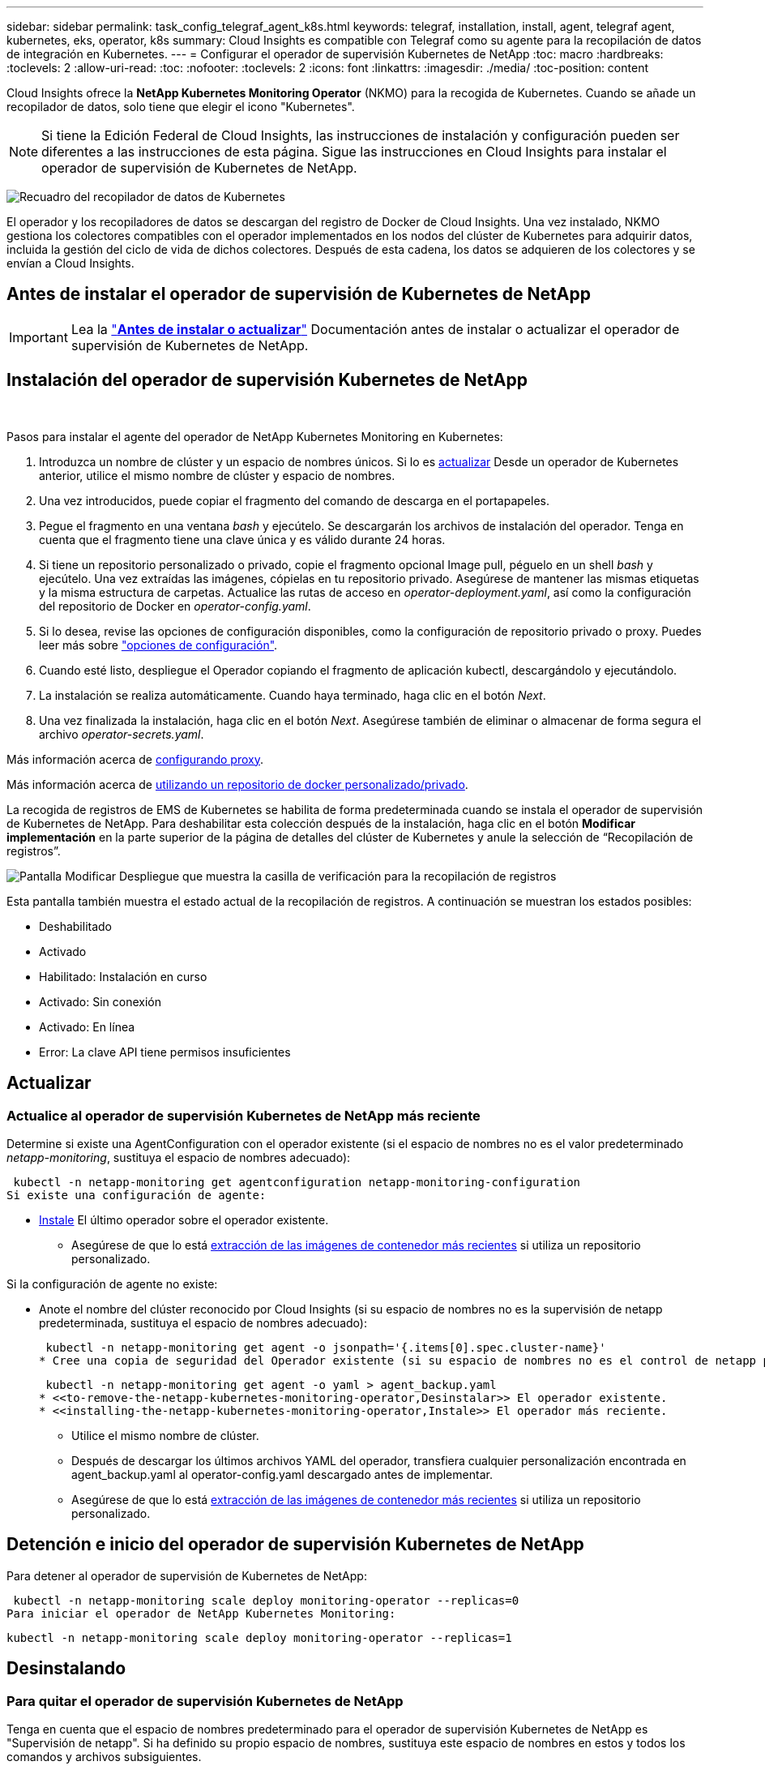 ---
sidebar: sidebar 
permalink: task_config_telegraf_agent_k8s.html 
keywords: telegraf, installation, install, agent, telegraf agent, kubernetes, eks, operator, k8s 
summary: Cloud Insights es compatible con Telegraf como su agente para la recopilación de datos de integración en Kubernetes. 
---
= Configurar el operador de supervisión Kubernetes de NetApp
:toc: macro
:hardbreaks:
:toclevels: 2
:allow-uri-read: 
:toc: 
:nofooter: 
:toclevels: 2
:icons: font
:linkattrs: 
:imagesdir: ./media/
:toc-position: content


[role="lead"]
Cloud Insights ofrece la *NetApp Kubernetes Monitoring Operator* (NKMO) para la recogida de Kubernetes. Cuando se añade un recopilador de datos, solo tiene que elegir el icono "Kubernetes".


NOTE: Si tiene la Edición Federal de Cloud Insights, las instrucciones de instalación y configuración pueden ser diferentes a las instrucciones de esta página. Sigue las instrucciones en Cloud Insights para instalar el operador de supervisión de Kubernetes de NetApp.

image:kubernetes_tile.png["Recuadro del recopilador de datos de Kubernetes"]


toc::[]
El operador y los recopiladores de datos se descargan del registro de Docker de Cloud Insights. Una vez instalado, NKMO gestiona los colectores compatibles con el operador implementados en los nodos del clúster de Kubernetes para adquirir datos, incluida la gestión del ciclo de vida de dichos colectores. Después de esta cadena, los datos se adquieren de los colectores y se envían a Cloud Insights.



== Antes de instalar el operador de supervisión de Kubernetes de NetApp


IMPORTANT: Lea la link:pre-requisites_for_k8s_operator.html["*Antes de instalar o actualizar*"] Documentación antes de instalar o actualizar el operador de supervisión de Kubernetes de NetApp.



== Instalación del operador de supervisión Kubernetes de NetApp

image:NKMO-Instructions-1.png[""]
image:NKMO-Instructions-2.png[""]

.Pasos para instalar el agente del operador de NetApp Kubernetes Monitoring en Kubernetes:
. Introduzca un nombre de clúster y un espacio de nombres únicos. Si lo es <<actualizar,actualizar>> Desde un operador de Kubernetes anterior, utilice el mismo nombre de clúster y espacio de nombres.
. Una vez introducidos, puede copiar el fragmento del comando de descarga en el portapapeles.
. Pegue el fragmento en una ventana _bash_ y ejecútelo. Se descargarán los archivos de instalación del operador. Tenga en cuenta que el fragmento tiene una clave única y es válido durante 24 horas.
. Si tiene un repositorio personalizado o privado, copie el fragmento opcional Image pull, péguelo en un shell _bash_ y ejecútelo. Una vez extraídas las imágenes, cópielas en tu repositorio privado. Asegúrese de mantener las mismas etiquetas y la misma estructura de carpetas. Actualice las rutas de acceso en _operator-deployment.yaml_, así como la configuración del repositorio de Docker en _operator-config.yaml_.
. Si lo desea, revise las opciones de configuración disponibles, como la configuración de repositorio privado o proxy. Puedes leer más sobre link:telegraf_agent_k8s_config_options.html["opciones de configuración"].
. Cuando esté listo, despliegue el Operador copiando el fragmento de aplicación kubectl, descargándolo y ejecutándolo.
. La instalación se realiza automáticamente. Cuando haya terminado, haga clic en el botón _Next_.
. Una vez finalizada la instalación, haga clic en el botón _Next_. Asegúrese también de eliminar o almacenar de forma segura el archivo _operator-secrets.yaml_.


Más información acerca de <<configuring-proxy-support,configurando proxy>>.

Más información acerca de <<using-a-custom-or-private-docker-repository,utilizando un repositorio de docker personalizado/privado>>.

La recogida de registros de EMS de Kubernetes se habilita de forma predeterminada cuando se instala el operador de supervisión de Kubernetes de NetApp. Para deshabilitar esta colección después de la instalación, haga clic en el botón *Modificar implementación* en la parte superior de la página de detalles del clúster de Kubernetes y anule la selección de “Recopilación de registros”.

image:K8s_Modify_Deployment_Screen.png["Pantalla Modificar Despliegue que muestra la casilla de verificación para la recopilación de registros"]

Esta pantalla también muestra el estado actual de la recopilación de registros. A continuación se muestran los estados posibles:

* Deshabilitado
* Activado
* Habilitado: Instalación en curso
* Activado: Sin conexión
* Activado: En línea
* Error: La clave API tiene permisos insuficientes




== Actualizar



=== Actualice al operador de supervisión Kubernetes de NetApp más reciente

Determine si existe una AgentConfiguration con el operador existente (si el espacio de nombres no es el valor predeterminado _netapp-monitoring_, sustituya el espacio de nombres adecuado):

 kubectl -n netapp-monitoring get agentconfiguration netapp-monitoring-configuration
Si existe una configuración de agente:

* <<installing-the-netapp-kubernetes-monitoring-operator,Instale>> El último operador sobre el operador existente.
+
** Asegúrese de que lo está <<using-a-custom-or-private-docker-repository,extracción de las imágenes de contenedor más recientes>> si utiliza un repositorio personalizado.




Si la configuración de agente no existe:

* Anote el nombre del clúster reconocido por Cloud Insights (si su espacio de nombres no es la supervisión de netapp predeterminada, sustituya el espacio de nombres adecuado):
+
 kubectl -n netapp-monitoring get agent -o jsonpath='{.items[0].spec.cluster-name}'
* Cree una copia de seguridad del Operador existente (si su espacio de nombres no es el control de netapp predeterminado, sustituya el espacio de nombres adecuado):
+
 kubectl -n netapp-monitoring get agent -o yaml > agent_backup.yaml
* <<to-remove-the-netapp-kubernetes-monitoring-operator,Desinstalar>> El operador existente.
* <<installing-the-netapp-kubernetes-monitoring-operator,Instale>> El operador más reciente.
+
** Utilice el mismo nombre de clúster.
** Después de descargar los últimos archivos YAML del operador, transfiera cualquier personalización encontrada en agent_backup.yaml al operator-config.yaml descargado antes de implementar.
** Asegúrese de que lo está <<using-a-custom-or-private-docker-repository,extracción de las imágenes de contenedor más recientes>> si utiliza un repositorio personalizado.






== Detención e inicio del operador de supervisión Kubernetes de NetApp

Para detener al operador de supervisión de Kubernetes de NetApp:

 kubectl -n netapp-monitoring scale deploy monitoring-operator --replicas=0
Para iniciar el operador de NetApp Kubernetes Monitoring:

 kubectl -n netapp-monitoring scale deploy monitoring-operator --replicas=1


== Desinstalando



=== Para quitar el operador de supervisión Kubernetes de NetApp

Tenga en cuenta que el espacio de nombres predeterminado para el operador de supervisión Kubernetes de NetApp es "Supervisión de netapp".  Si ha definido su propio espacio de nombres, sustituya este espacio de nombres en estos y todos los comandos y archivos subsiguientes.

Las versiones más recientes del operador de supervisión se pueden desinstalar con los siguientes comandos:

....
kubectl -n <NAMESPACE> delete agent -l installed-by=nkmo-<NAMESPACE>
kubectl -n <NAMESPACE> delete clusterrole,clusterrolebinding,crd,svc,deploy,role,rolebinding,secret,sa -l installed-by=nkmo-<NAMESPACE>
....
Si el operador de supervisión se ha desplegado en su propio espacio de nombres dedicado, suprima el espacio de nombres:

 kubectl delete ns <NAMESPACE>
Si el primer comando devuelve “no se han encontrado recursos”, utilice las siguientes instrucciones para desinstalar versiones anteriores del operador de supervisión.

Ejecute cada uno de los comandos siguientes en orden. Dependiendo de su instalación actual, algunos de estos comandos pueden devolver mensajes de ‘no se ha encontrado el objeto’. Estos mensajes pueden ignorarse con seguridad.

....
kubectl -n <NAMESPACE> delete agent agent-monitoring-netapp
kubectl delete crd agents.monitoring.netapp.com
kubectl -n <NAMESPACE> delete role agent-leader-election-role
kubectl delete clusterrole agent-manager-role agent-proxy-role agent-metrics-reader <NAMESPACE>-agent-manager-role <NAMESPACE>-agent-proxy-role <NAMESPACE>-cluster-role-privileged
kubectl delete clusterrolebinding agent-manager-rolebinding agent-proxy-rolebinding agent-cluster-admin-rolebinding <NAMESPACE>-agent-manager-rolebinding <NAMESPACE>-agent-proxy-rolebinding <NAMESPACE>-cluster-role-binding-privileged
kubectl delete <NAMESPACE>-psp-nkmo
kubectl delete ns <NAMESPACE>
....
Si se ha creado previamente una restricción de contexto de seguridad:

 kubectl delete scc telegraf-hostaccess


== Acerca de las métricas de estado de Kube

El operador de supervisión NetApp Kubernetes instala el métrica del estado kube automáticamente; no es necesario realizar la interacción con el usuario.



=== Contadores de mediciones de estado kube

Utilice los siguientes vínculos para acceder a la información de estos contadores de métricas de estado de kube:

. https://github.com/kubernetes/kube-state-metrics/blob/master/docs/configmap-metrics.md["Métricas de ConfigMap"]
. https://github.com/kubernetes/kube-state-metrics/blob/master/docs/daemonset-metrics.md["DemonSet Metrics"]
. https://github.com/kubernetes/kube-state-metrics/blob/master/docs/deployment-metrics.md["Métricas de puesta en marcha"]
. https://github.com/kubernetes/kube-state-metrics/blob/master/docs/ingress-metrics.md["Métricas de entrada"]
. https://github.com/kubernetes/kube-state-metrics/blob/master/docs/namespace-metrics.md["Métricas de espacio de nombres"]
. https://github.com/kubernetes/kube-state-metrics/blob/master/docs/node-metrics.md["Métricas de nodo"]
. https://github.com/kubernetes/kube-state-metrics/blob/master/docs/persistentvolume-metrics.md["Métricas de volúmenes persistentes"]
. https://github.com/kubernetes/kube-state-metrics/blob/master/docs/persistentvolumeclaim-metrics.md["Métricas de reclamaciones de volumen persistente"]
. https://github.com/kubernetes/kube-state-metrics/blob/master/docs/pod-metrics.md["Métricas de POD"]
. https://github.com/kubernetes/kube-state-metrics/blob/master/docs/replicaset-metrics.md["Métricas replicaset"]
. https://github.com/kubernetes/kube-state-metrics/blob/master/docs/secret-metrics.md["Métricas secretas"]
. https://github.com/kubernetes/kube-state-metrics/blob/master/docs/service-metrics.md["Métricas de servicio"]
. https://github.com/kubernetes/kube-state-metrics/blob/master/docs/statefulset-metrics.md["Métricas de Statilusionados Set"]


'''
 == Configuring the Operator
En las versiones más recientes del operador, los ajustes más comúnmente modificados se pueden configurar en el recurso personalizado _AgentConfiguration_. Puede editar este recurso antes de desplegar el operador editando el archivo _operator-config.yaml_. Este archivo incluye ejemplos comentados de algunas configuraciones. Consulte la lista de link:telegraf_agent_k8s_config_options.html["ajustes disponibles"] para la versión más reciente del operador.

También puede editar este recurso después de desplegar el operador mediante el siguiente comando:

 kubectl -n netapp-monitoring edit AgentConfiguration
Para determinar si la versión implementada del operador admite AgentConfiguration, ejecute el siguiente comando:

 kubectl get crd agentconfigurations.monitoring.netapp.com
Si ve un mensaje “Error from server (NotFound)”, su operador debe actualizarse antes de poder usar AgentConfiguration.



=== Configurar el soporte del proxy

Hay dos lugares en los que puede utilizar un proxy en su entorno para instalar el operador de supervisión de Kubernetes de NetApp. Pueden ser los mismos sistemas proxy o independientes:

* Proxy necesario durante la ejecución del fragmento de código de instalación (utilizando "curl") para conectar el sistema donde se ejecuta el fragmento de código a su entorno Cloud Insights
* El proxy que necesita el clúster de Kubernetes de destino para comunicarse con su entorno de Cloud Insights


Si utiliza un proxy para alguno de estos o ambos, para instalar el monitor operativo NetApp Kubernetes, primero debe asegurarse de que el proxy esté configurado para permitir una buena comunicación con el entorno de Cloud Insights. Si tiene un proxy y puede acceder a Cloud Insights desde el servidor/equipo virtual desde el que desea instalar el operador, es probable que el proxy esté configurado correctamente.

En el caso del proxy utilizado para instalar el monitor operativo de Kubernetes de NetApp, antes de instalar el operador, establezca las variables de entorno _http_proxy/https_proxy_. En algunos entornos proxy, también es posible que tenga que establecer la variable _no_proxy Environment_.

Para ajustar las variables, lleve a cabo los siguientes pasos en su sistema *antes de* instalar el operador de monitorización Kubernetes de NetApp:

. Establezca las variables de entorno _https_proxy_ y/o _http_proxy_ para el usuario actual:
+
.. Si el proxy que se está estableciendo no tiene autenticación (nombre de usuario/contraseña), ejecute el siguiente comando:
+
 export https_proxy=<proxy_server>:<proxy_port>
.. Si el proxy que se está estableciendo tiene autenticación (nombre de usuario/contraseña), ejecute este comando:
+
 export http_proxy=<proxy_username>:<proxy_password>@<proxy_server>:<proxy_port>




En el caso de que el proxy utilizado para el clúster de Kubernetes se comunique con el entorno de Cloud Insights, instale el operador de supervisión de Kubernetes de NetApp después de leer todas estas instrucciones.

Configure la sección proxy de AgentConfiguration en operator-config.yaml antes de implementar el operador de supervisión de Kubernetes de NetApp.

[listing]
----
agent:
  ...
  proxy:
    server: <server for proxy>
    port: <port for proxy>
    username: <username for proxy>
    password: <password for proxy>

    # In the noproxy section, enter a comma-separated list of
    # IP addresses and/or resolvable hostnames that should bypass
    # the proxy
    noproxy: <comma separated list>

    isTelegrafProxyEnabled: true
    isFluentbitProxyEnabled: <true or false> # true if Events Log enabled
    isCollectorsProxyEnabled: <true or false> # true if Network Performance and Map enabled
    isAuProxyEnabled: <true or false> # true if AU enabled
  ...
...
----


=== Uso de un repositorio de Docker personalizado o privado

De forma predeterminada, el operador de supervisión de Kubernetes de NetApp extraerá imágenes de contenedor del repositorio de Cloud Insights. Si tiene un clúster de Kubernetes utilizado como destino para la supervisión, y ese clúster se configura para extraer solo imágenes de contenedor desde un repositorio de Docker privado o personalizado, debe configurar el acceso a los contenedores que necesita el operador de supervisión de Kubernetes de NetApp.

Ejecute «Image pull Snippet» desde el icono de instalación del operador de supervisión de NetApp. Este comando iniciará sesión en el repositorio de Cloud Insights, extraerá todas las dependencias de imágenes del operador y cerrará la sesión en el repositorio de Cloud Insights. Cuando se le solicite, introduzca la contraseña temporal del repositorio proporcionada. Este comando descarga todas las imágenes utilizadas por el operador, incluidas las funciones opcionales. Consulte a continuación las funciones para las que se utilizan estas imágenes.

Funcionalidad del operador principal y supervisión de Kubernetes

* supervisión de netapp
* ci-kube-rbac-proxy
* ci-ksm
* ci-telegraf
* usuario raíz sin interrupciones


Registro de eventos

* bits ci-fluido
* ci-kubernetes-event-exporter


Rendimiento de red y mapa

* ci-net-observador


Introduzca la imagen del operador docker en el repositorio de su proveedor de servicios de empresa/local/privado de acuerdo con las políticas de su empresa. Asegúrese de que las etiquetas de imagen y las rutas de acceso de directorio a estas imágenes del repositorio sean coherentes con las del repositorio de Cloud Insights.

Edite el despliegue de operador de supervisión en operator-deployment.yaml y modifique todas las referencias de imagen para utilizar su repositorio Docker privado.

....
image: <docker repo of the enterprise/corp docker repo>/kube-rbac-proxy:<ci-kube-rbac-proxy version>
image: <docker repo of the enterprise/corp docker repo>/netapp-monitoring:<version>
....
Edite AgentConfiguration en operator-config.yaml para reflejar la nueva ubicación de repositorio de Docker. Cree una nueva imagePullSecret para su repositorio privado, para más detalles consulte _https://kubernetes.io/docs/tasks/configure-pod-container/pull-image-private-registry/_

[listing]
----
agent:
  ...
  # An optional docker registry where you want docker images to be pulled from as compared to CI's docker registry
  # Please see documentation link here: https://docs.netapp.com/us-en/cloudinsights/task_config_telegraf_agent_k8s.html#using-a-custom-or-private-docker-repository
  dockerRepo: your.docker.repo/long/path/to/test
  # Optional: A docker image pull secret that maybe needed for your private docker registry
  dockerImagePullSecret: docker-secret-name
----


=== Instrucciones de OpenShift

Si se ejecuta en OpenShift 4,6 o superior, debe editar la configuración de AgentConfiguration en _operator-config.yaml_ para activar la configuración _runPrivileged_:

....
# Set runPrivileged to true SELinux is enabled on your kubernetes nodes
runPrivileged: true
....
OpenShift puede implementar un nivel de seguridad añadido que puede bloquear el acceso a algunos componentes de Kubernetes.



== Una nota sobre los secretos

Para eliminar el permiso del operador de supervisión de Kubernetes de NetApp para ver los secretos en todo el clúster, elimine los siguientes recursos del archivo _operator-setup.yaml_ antes de instalar:

[listing]
----
 ClusterRole/netapp-ci-<namespace>-agent-secret-clusterrole
 ClusterRoleBinding/netapp-ci-<namespace>-agent-secret-clusterrolebinding
----
Si se trata de una actualización, suprima también los recursos del clúster:

[listing]
----
 kubectl delete ClusterRole/netapp-ci-<namespace>-agent-secret-clusterrole
 kubectl delete ClusterRoleBinding/netapp-ci-<namespace>-agent-secret-clusterrolebinding
----
Si el análisis de cambios está activado, modifique _AgentConfiguration_ o _operator-config.yaml_ para anular el comentario de la sección de gestión de cambios e incluya _kindsToIgnoreFromWatch: ''secrets''_ en la sección de gestión de cambios. Observe la presencia y posición de comillas simples y dobles en esta línea.

....
# change-management:
  ...
  # # A comma separated list of kinds to ignore from watching from the default set of kinds watched by the collector
  # # Each kind will have to be prefixed by its apigroup
  # # Example: '"networking.k8s.io.networkpolicies,batch.jobs", "authorization.k8s.io.subjectaccessreviews"'
  kindsToIgnoreFromWatch: '"secrets"'
  ...
....


== Verificando sumas de comprobación de Kubernetes

El instalador del agente de Cloud Insights realiza comprobaciones de integridad, pero algunos usuarios pueden querer realizar sus propias verificaciones antes de instalar o aplicar artefactos descargados. Para realizar una operación de sólo descarga (a diferencia de la descarga e instalación predeterminadas), estos usuarios pueden editar el comando de instalación del agente obtenido de la interfaz de usuario y eliminar la opción de instalación final.

Siga estos pasos:

. Copie el fragmento de instalador del agente como se indica.
. En lugar de pegar el fragmento en una ventana de comandos, péguelo en un editor de texto.
. Retire el “--install” final del comando.
. Copie el comando entero desde el editor de texto.
. Ahora péguela en la ventana de comandos (en un directorio de trabajo) y ejecútela.
+
** Descargar e instalar (predeterminado):
+
 installerName=cloudinsights-rhel_centos.sh … && sudo -E -H ./$installerName --download –-install
** Solo descarga:
+
 installerName=cloudinsights-rhel_centos.sh … && sudo -E -H ./$installerName --download




El comando download-only descargará todos los artefactos necesarios de Cloud Insights al directorio de trabajo.  Los artefactos incluyen, pero no se pueden limitar a:

* una secuencia de comandos de instalación
* un archivo de entorno
* Archivos YAML
* un archivo de suma de comprobación firmado (sha256.firmadas)
* Un archivo PEM (netapp_cert.pem) para la verificación de firmas


La secuencia de comandos de instalación, el archivo de entorno y los archivos YAML se pueden verificar mediante inspección visual.

El archivo PEM puede verificarse confirmando que su huella digital es la siguiente:

 1A918038E8E127BB5C87A202DF173B97A05B4996
Más específicamente,

 openssl x509 -fingerprint -sha1 -noout -inform pem -in netapp_cert.pem
El archivo de suma de comprobación firmado se puede verificar mediante el archivo PEM:

 openssl smime -verify -in sha256.signed -CAfile netapp_cert.pem -purpose any
Una vez que todos los artefactos han sido verificados satisfactoriamente, la instalación del agente se puede iniciar ejecutando:

 sudo -E -H ./<installation_script_name> --install


== Resolución de problemas

Algunos puntos para intentar si tiene problemas para configurar el operador de supervisión de Kubernetes de NetApp:

[cols="stretch"]
|===
| Problema: | Pruebe lo siguiente: 


| No veo un hipervínculo/conexión entre mi volumen persistente Kubernetes y el dispositivo de almacenamiento back-end correspondiente. Mi volumen persistente de Kubernetes se configura usando el nombre de host del servidor de almacenamiento. | Siga los pasos para desinstalar el agente de Telegraf existente y, a continuación, vuelva a instalar el último agente de Telegraf. Debe utilizar Telegraf versión 2.0 o posterior y Cloud Insights debe supervisar de forma activa el almacenamiento del clúster de Kubernetes. 


| Veo mensajes en los registros que se parecen a los siguientes:

E0901 15:21:39,962145 1 reflector.go:178] k8s.io/kube-state-metrics/internal/store/builder.go:352: Error al mostrar *v1.MutatingWebhookConfiguration: El servidor no pudo encontrar el recurso solicitado
E0901 15:21:43,168161 1 reflector.go:178] k8s.io/kube-state-metrics/internal/store/builder.go:352: Error al mostrar *v1.Lease: El servidor no pudo encontrar el recurso solicitado (get leases.coordination.k8s.io)
etc. | Estos mensajes pueden aparecer si ejecuta métricas de estado kube versión 2.0.0 o posteriores con versiones de Kubernetes inferiores a 1.20.


Para obtener la versión de Kubernetes:

 _kubectl version_

Para obtener la versión kube-state-metrics:

 _kubectl get deploy/kube-state-metrics -o jsonpath='{..image}'_

Para evitar que estos mensajes ocurran, los usuarios pueden modificar su implementación de métricas de estado-kube para deshabilitar los siguientes arrendamientos:

_mutatingwebhookconfigurations_
_validatingwebhookconfigurations_
_volumeattachments resources_

Más específicamente, pueden usar el siguiente argumento de la CLI:

resources=certificatesigningrequests,configmaps,cronjobs,daemonsets, despliegues,extremos,horizontalpodautoscalers,ingresas,trabajos,limitranges, espacios de nombres,networkpolicies,nodos,persistentvolumeclaims,volúmenes persistentes, presupuestos poddisruptionpods,replicasets,replicationcontroladoras,cuotas de recursos, secretos,servicios,statefulsets,storage

La lista de recursos predeterminada es:

«certificacionessolicitudes,configmaps,cronjobs,daemonsets,despliegues, extremos,horizontalpodautoescaladores,entradas,trabajos,arrendamientos,limitadores, mutatingwebhookconfiguraciones,espacios de nombres,networkpolicies,nodos, persistentvolumeclaims,volúmenes persistentes,presupuestos de disrupción,pods,replicaciones, controladoras replicación,recursos,cuotas,fulstorelsets,servicios validatingwebhookconfigurations,volumeattachments 


| Veo mensajes de error de Telegraf parecidos a los siguientes, pero Telegraf se inicia y se ejecuta:

Oct 11 14:23:41 ip-172-31-39-47 systemd[1]: Inició el agente de servidor controlado por complementos para informar métricas en InfluxDB.
Oct 11 14:23:41 ip-172-31-39-47 telegraf[1827]: Time="2021-10-11T14:23:41Z" level=error msg="no se pudo crear el directorio de caché. /etc/telegraf/.cache/snowflake, err: mkdir /etc/telegraf/.ca
che: permiso denegado. Ignorado\n' func= «gosnowflake.(*defaultLogger).Errorf» file= «log.go:120»
Oct 11 14:23:41 ip-172-31-39-47 telegraf[1827]: Time=“2021-10-11T14:23:41Z” level=error msg=“Error al abrir. Ignorada. abra /etc/telegraf/.cache/snowflake/ocsp_response_cache.json: no es así
Archivo o directorio\n func= «gosnowflake.(*defaultLogger).Errorf» file= «log.go:120»
Oct 11 14:23:41 ip-172-31-39-47 telegraf[1827]: 2021-10-11T14:23:41Z I! Arranque de Telegraf 1.19.3 | Este es un problema conocido.  Consulte link:https://github.com/influxdata/telegraf/issues/9407["Este artículo de GitHub"] para obtener más detalles. Mientras Telegraf esté activo y en funcionamiento, los usuarios pueden ignorar estos mensajes de error. 


| En Kubernetes, mis pods de Telegraf informan del siguiente error:
Error al procesar la información de mountstats: Error al abrir el archivo mountstats: /Hostfs/proc/1/mountstats, error: Open /hostfs/proc/1/mountstats: Permission denied | Si SELinux está habilitado y se aplica, es probable que impida que los pods de Telegraf accedan al archivo /proc/1/mountstats en el nodo Kubernetes. Para superar esta restricción, edite la configuración de agentconfiguration y active la configuración runPrivileged. Si quiere más información, consulte: https://docs.netapp.com/us-en/cloudinsights/task_config_telegraf_agent_k8s.html#openshift-instructions[]. 


| En Kubernetes, mi pod de Telegraf ReplicaSet está informando del siguiente error:

 [inputs.prometheus] Error en plugin: No se pudo cargar keypair /etc/kubernetes/pki/etcd/server.crt:/etc/kubernetes/pki/etcd/server.key: Open /etc/kubernetes/pki/etcd/server.crt: No existe tal archivo o directorio | El Pod Telegraf ReplicaSet está diseñado para ejecutarse en un nodo designado como maestro o etcd. Si el Pod ReplicaSet no se está ejecutando en uno de estos nodos, obtendrá estos errores. Compruebe si los nodos maestro/etcd tienen sugerencias. Si lo hacen, añada las toleraciones necesarias al Telegraf ReplicaSet, telegraf-rs.

Por ejemplo, edite ReplicaSet...

 kubectl edit rs telegraf-rs

...y añadir las toleraciones apropiadas a la especificación. A continuación, reinicie el Pod ReplicaSet. 


| Tengo un entorno PSP/PSA. ¿Afecta esto a mi operador de supervisión? | Si el clúster de Kubernetes funciona con una política de seguridad del Pod (PSP) o una admisión de seguridad del pod (PSA) in situ, debe actualizarlo al operador más reciente de NetApp Kubernetes Monitoring. Siga estos pasos para actualizar al NKMO actual con soporte para PSP/PSA:

1. <<uninstalling,Desinstalar>> el operador de monitorización anterior:

 kubectl delete agent-monitoring-netapp -n netapp-monitoring
 kubectl delete ns netapp-monitoring
 kubectl delete crd agents.monitoring.netapp.com
 kubectl delete clusterrole agent-manager-role agent-proxy-role agent-metrics-reader
 kubectl delete clusterrolebinding agent-manager-rolebinding agent-proxy-rolebinding agent-cluster-admin-rolebinding

2. <<installing-the-netapp-kubernetes-monitoring-operator,Instale>> la última versión del operador de supervisión. 


| Me encontré con problemas al intentar desplegar la NKMO y tengo PSP/PSA en uso. | 1. Edite el agente usando el siguiente comando:

kubectl -n agente de edición de <name-space>

2. Marque 'seguridad-política-habilitada' como 'falso'. Esto desactivará las políticas de seguridad de Pod y la admisión de seguridad de Pod y permitirá la implementación de NKMO. Confirme mediante los siguientes comandos:

Kubectl Get psp (debe mostrar la política de seguridad de Pod eliminada)
kubectl get all -n <namespace> | grep -i psp (debe mostrar que no se encuentra nada) 


| Se han visto errores "ImagePullBackoff" | Puede observar estos errores si dispone de un repositorio de Docker personalizado o privado y aún no ha configurado el operador de supervisión de Kubernetes de NetApp para que lo reconozca correctamente.  <<using-a-custom-or-private-docker-repository,Leer más>> acerca de la configuración para repo personalizado/privado. 


| Tengo un problema con la implementación de mi operador de supervisión y la documentación actual no me ayuda a resolverla.  a| 
Capture o anote el resultado de los siguientes comandos y póngase en contacto con el equipo de soporte técnico.

[listing]
----
 kubectl -n netapp-monitoring get all
 kubectl -n netapp-monitoring describe all
 kubectl -n netapp-monitoring logs <monitoring-operator-pod> --all-containers=true
 kubectl -n netapp-monitoring logs <telegraf-pod> --all-containers=true
----


| Los pods de Net-Observer (Workload Map) en el espacio de nombres NKMO se encuentran en CrashLoopBackOff | Estos pods corresponden al recopilador de datos de asignación de cargas de trabajo para la observabilidad de red. Pruebe lo siguiente:
• Compruebe los registros de uno de los pods para confirmar la versión mínima del kernel. Por ejemplo:

----
{«ci-tenant-id»: «your-tenant-id», «collector-cluster»: «your-k8s-cluster-name», «environment»: «prod», «level»: «error», «msg»: «failed in validation. Razón: La versión del kernel 3.10.0 es menor que la versión mínima del kernel de 4.18.0”, “Time”: “2022-11-09T08:23:08Z”}
----

• Net-Observer requiere que la versión del kernel de Linux sea al menos 4.18.0. Compruebe la versión del núcleo con el comando “uname -r” y asegúrese de que son >= 4.18.0 


| Los pods se ejecutan en el espacio de nombres NKMO (predeterminado: Supervisión de netapp), pero no se muestran datos en la interfaz de usuario para el mapa de carga de trabajo o métricas de Kubernetes en consultas | Compruebe la configuración de hora en los nodos del clúster K8S. Para obtener informes precisos de auditoría y datos, se recomienda encarecidamente sincronizar la hora en el equipo del agente mediante el Protocolo de hora de red (NTP) o el Protocolo de hora de red simple (SNTP). 


| Algunos de los pods de observador de red en el espacio de nombres NKMO están en estado Pendiente | NET-observer es un DaemonSet y ejecuta un pod en cada nodo del cluster k8s.
• Observe el pod que está en estado Pendiente y compruebe si está experimentando un problema de recursos para la CPU o la memoria. Asegúrese de que la memoria y la CPU requeridas estén disponibles en el nodo. 


| Veo lo siguiente en mis registros inmediatamente después de instalar el operador de supervisión de Kubernetes de NetApp:

[inputs.prometheus] Error en plugin: Error al hacer la solicitud HTTP a. http://kube-state-metrics.<namespace>.svc.cluster.local:8080/metrics:[] Obtenga http://kube-state-metrics.<namespace>.svc.cluster.local:8080/metrics:[] dial tcp: buscar kube-state-metrics.<namespace>.svc.cluster.local: no existe ese host | Este mensaje normalmente solo aparece cuando se instala un nuevo operador y el pod _telegraf-rs_ está activo antes de que el pod _ksm_ esté activo. Estos mensajes deben detenerse una vez que todos los pods se estén ejecutando. 


| No veo que se esté recopilando ninguna métrica para los cronjobs de Kubernetes que existen en mi clúster. | Compruebe la versión de Kubernetes (es decir, `kubectl version`).  Si es v1,20.x o inferior, esta es una limitación esperada.  La versión de métricas de estado de kube implementada con el operador de supervisión de Kubernetes de NetApp solo admite v1.cronjob.  Con Kubernetes 1,20.x y más abajo, el recurso cronjob está en v1beta.cronjob.  Como resultado, kube-state-metrics no puede encontrar el recurso cronjob. 


| Después de instalar el operador, los pods de telegraf-ds ingresan CrashLoopBackOff y los registros de pod indican “su: Error de autenticación”. | Edite la sección telegraf en _AgentConfiguration_ y establezca _dockerMetricCollectionEnabled_ en false. Para obtener más información, consulte el apartado del operador  link:telegraf_agent_k8s_config_options.html["opciones de configuración"].

NOTA: si está utilizando la edición federal de Cloud Insights, los usuarios con restricciones sobre el uso de _su_ no podrán recopilar métricas de Docker porque el acceso al socket de Docker requiere ejecutar el contenedor de telegraf como root o usar _su_ para agregar el usuario de telegraf al grupo de Docker. La recopilación de métricas de Docker y el uso de _su_ están habilitados de forma predeterminada; para deshabilitar ambos, elimine la entrada _telegraf.docker_ en el archivo _AgentConfiguration_:

...
espec.:
...
telégrafo:
    ...
     - nombre: docker
            modo de ejecución:
              - DaemonSet
            sustituciones:
              - KEY: DOCKER_UNIX_SOCK_PLACEHOLDER
                valor: unix:///run/docker.sock
    ...
... 


| Veo mensajes de error repetidos parecidos a los siguientes en mis registros de Telegraf:

 ¡E! [Agent] Error al escribir en output.http: Post "https://<tenant_url>/rest/v1/lake/ingest/influxdb":[] Se ha excedido la fecha límite de contexto (se ha excedido el tiempo de espera del cliente al esperar cabeceras) | Edite la sección telegraf en _AgentConfiguration_ y establezca _dockerMetricCollectionEnabled_ en false. Para obtener más información, consulte el apartado del operador  link:telegraf_agent_k8s_config_options.html["opciones de configuración"]. 


| Faltan datos _involved dobject_ para algunos registros de eventos. | Asegúrese de haber seguido los pasos de la link:pre-requisites_for_k8s_operator.html["Permisos"] sección anterior. 


| ¿Por qué veo que funcionan dos pods del operador de supervisión, uno llamado netapp-ci-monitoring-operator-<pod> y otro llamado monitoring-operator-<pod>? | A partir del 12 de octubre de 2023, Cloud Insights ha reestructurado el operador para servir mejor a nuestros usuarios; para que esos cambios se adopten plenamente, debe hacerlo <<uninstalling,retire el operador antiguo>> y.. <<installing-the-netapp-kubernetes-monitoring-operator,instale la nueva>>. 


| Los eventos de My kubernetes dejaron de generar informes inesperadamente para Cloud Insights.  a| 
Recupere el nombre del pod de evento-exportador:

 `kubectl -n netapp-monitoring get pods |grep event-exporter |awk '{print $1}' |sed 's/event-exporter./event-exporter/'`
Debe ser «exportador-de-centro-eventos-netapp» o «exportador-de-eventos».  A continuación, edite el agente de supervisión `kubectl -n netapp-monitoring edit agent`, Y establezca el valor de LOG_FILE para reflejar el nombre de pod de evento-exportador adecuado que se encuentra en el paso anterior.  Más concretamente, EL ARCHIVO_REGISTRO debe establecerse en «/var/log/containers/netapp-ci-event-exporter.log» o «/var/log/containers/event-exporter*.log»

....
fluent-bit:
...
- name: event-exporter-ci
  substitutions:
  - key: LOG_FILE
    values:
    - /var/log/containers/netapp-ci-event-exporter*.log
...
....
Alternativamente, uno también puede <<uninstalling,desinstalar>> y.. <<installing-the-netapp-kubernetes-monitoring-operator,vuelva a instalar>> el agente.



| Veo que los pods puestos en marcha por el operador de supervisión de Kubernetes de NetApp se han bloqueado debido a la falta de recursos. | Consulte el operador de supervisión de Kubernetes de NetApp link:telegraf_agent_k8s_config_options.html["opciones de configuración"] Para aumentar los límites de la CPU o la memoria según sea necesario. 
|===
Puede encontrar información adicional en link:concept_requesting_support.html["Soporte técnico"] o en la link:reference_data_collector_support_matrix.html["Matriz de compatibilidad de recopilador de datos"].
